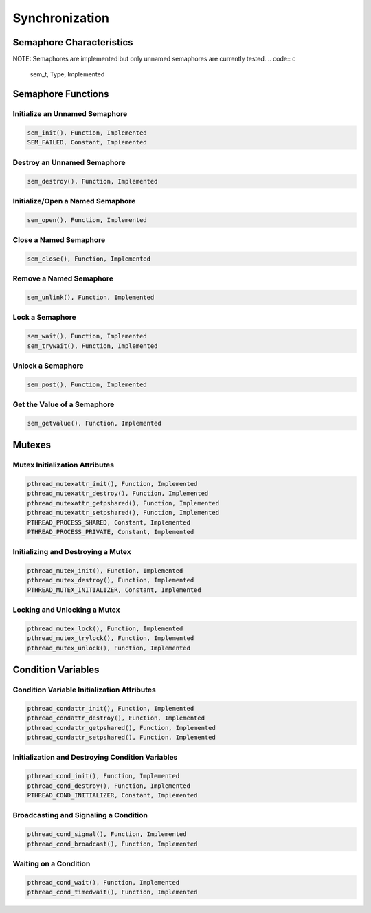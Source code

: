 Synchronization
###############

Semaphore Characteristics
=========================

NOTE: Semaphores are implemented but only unnamed semaphores
are currently tested.
.. code:: c

    sem_t, Type, Implemented

Semaphore Functions
===================

Initialize an Unnamed Semaphore
-------------------------------

.. code:: c

    sem_init(), Function, Implemented
    SEM_FAILED, Constant, Implemented

Destroy an Unnamed Semaphore
----------------------------

.. code:: c

    sem_destroy(), Function, Implemented

Initialize/Open a Named Semaphore
---------------------------------

.. code:: c

    sem_open(), Function, Implemented

Close a Named Semaphore
-----------------------

.. code:: c

    sem_close(), Function, Implemented

Remove a Named Semaphore
------------------------

.. code:: c

    sem_unlink(), Function, Implemented

Lock a Semaphore
----------------

.. code:: c

    sem_wait(), Function, Implemented
    sem_trywait(), Function, Implemented

Unlock a Semaphore
------------------

.. code:: c

    sem_post(), Function, Implemented

Get the Value of a Semaphore
----------------------------

.. code:: c

    sem_getvalue(), Function, Implemented

Mutexes
=======

Mutex Initialization Attributes
-------------------------------

.. code:: c

    pthread_mutexattr_init(), Function, Implemented
    pthread_mutexattr_destroy(), Function, Implemented
    pthread_mutexattr_getpshared(), Function, Implemented
    pthread_mutexattr_setpshared(), Function, Implemented
    PTHREAD_PROCESS_SHARED, Constant, Implemented
    PTHREAD_PROCESS_PRIVATE, Constant, Implemented

Initializing and Destroying a Mutex
-----------------------------------

.. code:: c

    pthread_mutex_init(), Function, Implemented
    pthread_mutex_destroy(), Function, Implemented
    PTHREAD_MUTEX_INITIALIZER, Constant, Implemented

Locking and Unlocking a Mutex
-----------------------------

.. code:: c

    pthread_mutex_lock(), Function, Implemented
    pthread_mutex_trylock(), Function, Implemented
    pthread_mutex_unlock(), Function, Implemented

Condition Variables
===================

Condition Variable Initialization Attributes
--------------------------------------------

.. code:: c

    pthread_condattr_init(), Function, Implemented
    pthread_condattr_destroy(), Function, Implemented
    pthread_condattr_getpshared(), Function, Implemented
    pthread_condattr_setpshared(), Function, Implemented

Initialization and Destroying Condition Variables
-------------------------------------------------

.. code:: c

    pthread_cond_init(), Function, Implemented
    pthread_cond_destroy(), Function, Implemented
    PTHREAD_COND_INITIALIZER, Constant, Implemented

Broadcasting and Signaling a Condition
--------------------------------------

.. code:: c

    pthread_cond_signal(), Function, Implemented
    pthread_cond_broadcast(), Function, Implemented

Waiting on a Condition
----------------------

.. code:: c

    pthread_cond_wait(), Function, Implemented
    pthread_cond_timedwait(), Function, Implemented

.. COMMENT: COPYRIGHT (c) 1988-2002.

.. COMMENT: On-Line Applications Research Corporation (OAR).

.. COMMENT: All rights reserved.

